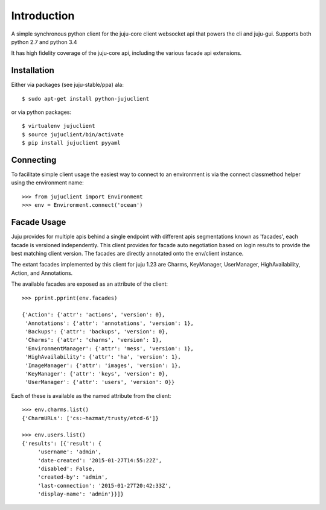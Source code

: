 Introduction
============

A simple synchronous python client for the juju-core client websocket
api that powers the cli and juju-gui. Supports both python 2.7 and
python 3.4

It has high fidelity coverage of the juju-core api, including the various
facade api extensions.

Installation
++++++++++++

Either via packages (see juju-stable/ppa) ala::

  $ sudo apt-get install python-jujuclient

or via python packages::

  $ virtualenv jujuclient
  $ source jujuclient/bin/activate
  $ pip install jujuclient pyyaml


Connecting
++++++++++

To facilitate simple client usage the easiest way to connect to an environment
is via the connect classmethod helper using the environment name::

  >>> from jujuclient import Environment
  >>> env = Environment.connect('ocean')


Facade Usage
++++++++++++

Juju provides for multiple apis behind a single endpoint with
different apis segmentations known as 'facades', each facade is
versioned independently. This client provides for facade auto
negotiation based on login results to provide the best matching client
version. The facades are directly annotated onto the env/client
instance.

The extant facades implemented by this client for juju 1.23 are
Charms, KeyManager, UserManager, HighAvailability, Action, and
Annotations.

The available facades are exposed as an attribute of the client::

   >>> pprint.pprint(env.facades)

   {'Action': {'attr': 'actions', 'version': 0},
    'Annotations': {'attr': 'annotations', 'version': 1},
    'Backups': {'attr': 'backups', 'version': 0},
    'Charms': {'attr': 'charms', 'version': 1},
    'EnvironmentManager': {'attr': 'mess', 'version': 1},
    'HighAvailability': {'attr': 'ha', 'version': 1},
    'ImageManager': {'attr': 'images', 'version': 1},
    'KeyManager': {'attr': 'keys', 'version': 0},
    'UserManager': {'attr': 'users', 'version': 0}}

Each of these is available as the named attribute from the client::

   >>> env.charms.list()
   {'CharmURLs': ['cs:~hazmat/trusty/etcd-6']}

   >>> env.users.list()
   {'results': [{'result': {
        'username': 'admin',
        'date-created': '2015-01-27T14:55:22Z',
        'disabled': False,
        'created-by': 'admin',
        'last-connection': '2015-01-27T20:42:33Z',
        'display-name': 'admin'}}]}
